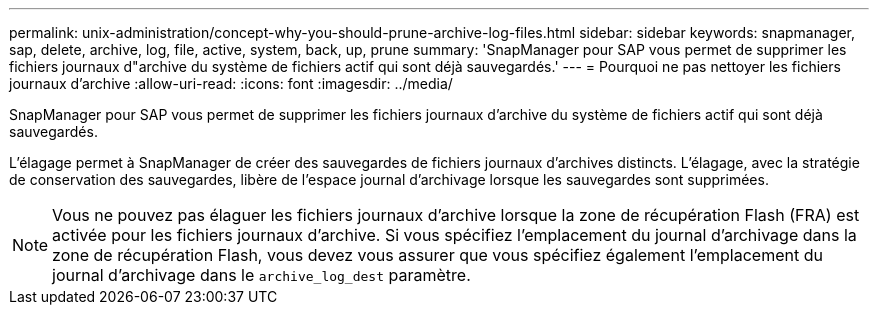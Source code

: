 ---
permalink: unix-administration/concept-why-you-should-prune-archive-log-files.html 
sidebar: sidebar 
keywords: snapmanager, sap, delete, archive, log, file, active, system, back, up, prune 
summary: 'SnapManager pour SAP vous permet de supprimer les fichiers journaux d"archive du système de fichiers actif qui sont déjà sauvegardés.' 
---
= Pourquoi ne pas nettoyer les fichiers journaux d'archive
:allow-uri-read: 
:icons: font
:imagesdir: ../media/


[role="lead"]
SnapManager pour SAP vous permet de supprimer les fichiers journaux d'archive du système de fichiers actif qui sont déjà sauvegardés.

L'élagage permet à SnapManager de créer des sauvegardes de fichiers journaux d'archives distincts. L'élagage, avec la stratégie de conservation des sauvegardes, libère de l'espace journal d'archivage lorsque les sauvegardes sont supprimées.


NOTE: Vous ne pouvez pas élaguer les fichiers journaux d'archive lorsque la zone de récupération Flash (FRA) est activée pour les fichiers journaux d'archive. Si vous spécifiez l'emplacement du journal d'archivage dans la zone de récupération Flash, vous devez vous assurer que vous spécifiez également l'emplacement du journal d'archivage dans le `archive_log_dest` paramètre.
